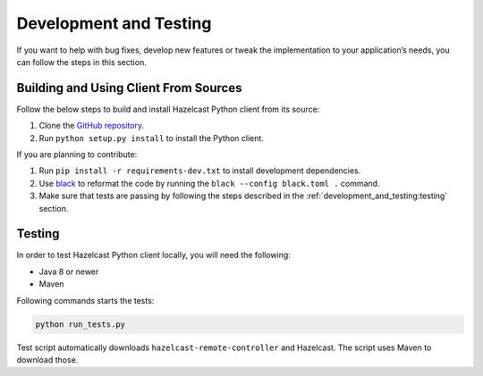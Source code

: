 Development and Testing
=======================

If you want to help with bug fixes, develop new features or tweak the
implementation to your application’s needs, you can follow the steps in
this section.

Building and Using Client From Sources
--------------------------------------

Follow the below steps to build and install Hazelcast Python client from
its source:

1. Clone the `GitHub repository
   <https://github.com/hazelcast/hazelcast-python-client>`__.
2. Run ``python setup.py install`` to install the Python client.

If you are planning to contribute:

1. Run ``pip install -r requirements-dev.txt`` to install development
   dependencies.
2. Use `black <https://pypi.org/project/black/>`__ to reformat the code
   by running the ``black --config black.toml .`` command.
3. Make sure that tests are passing by following the steps described
   in the :ref:`development_and_testing:testing` section.

Testing
-------

In order to test Hazelcast Python client locally, you will need the
following:

- Java 8 or newer
- Maven

Following commands starts the tests:

.. code:: bash

    python run_tests.py

Test script automatically downloads ``hazelcast-remote-controller`` and
Hazelcast. The script uses Maven to download those.
